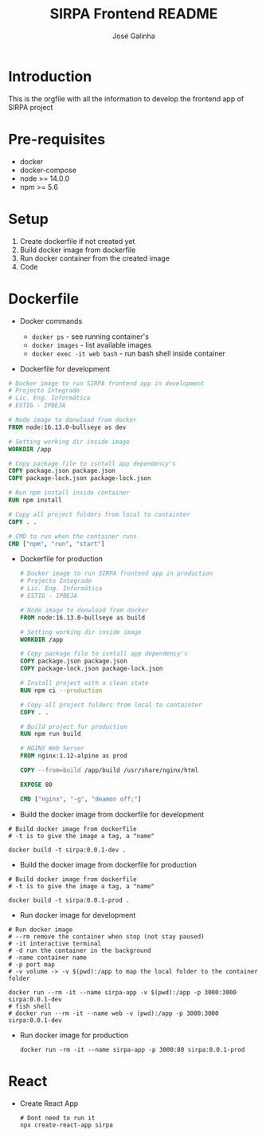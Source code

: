 #+TITLE: SIRPA Frontend README
#+author:    José Galinha
#+email:     jbgalinha@gmail.com


* Introduction

This is the orgfile with all the information to develop the frontend app of SIRPA project

* Pre-requisites

- docker
- docker-compose
- node >= 14.0.0
- npm >= 5.6

* Setup

1. Create dockerfile if not created yet
2. Build docker image from dockerfile
3. Run docker container from the created image
4. Code

* Dockerfile
#+BIND: app-name sirpa
#+BIND: app-version 0.0.1-dev

- Docker commands

  + ~docker ps~ - see running container's
  + ~docker images~ - list available images
  + ~docker exec -it web bash~ -  run bash shell inside container

- Dockerfile for development
#+BEGIN_SRC dockerfile :tangle Dockerfile :hlines yes
# Docker image to run SIRPA frontend app in development
# Projecto Integrado
# Lic. Eng. Informática
# ESTIG - IPBEJA

# Node image to donwload from docker
FROM node:16.13.0-bullseye as dev

# Setting working dir inside image
WORKDIR /app

# Copy package file to isntall app dependency's
COPY package.json package.json
COPY package-lock.json package-lock.json

# Run npm install inside container
RUN npm install

# Copy all project folders from local to containter
COPY . .

# CMD to run when the container runs
CMD ["npm", "run", "start"]
#+END_SRC

- Dockerfile for production
  #+BEGIN_SRC dockerfile :tangle Dockerfile-prod :hlines yes
# Docker image to run SIRPA frontend app in production
# Projecto Integrado
# Lic. Eng. Informática
# ESTIG - IPBEJA

# Node image to donwload from docker
FROM node:16.13.0-bullseye as build

# Setting working dir inside image
WORKDIR /app

# Copy package file to isntall app dependency's
COPY package.json package.json
COPY package-lock.json package-lock.json

# Install project with a clean state
RUN npm ci --production

# Copy all project folders from local to containter
COPY . .

# Build project for production
RUN npm run build

# NGINX Web Server
FROM nginx:1.12-alpine as prod

COPY --from=build /app/build /usr/share/nginx/html

EXPOSE 80

CMD ["nginx", "-g", "deamon off;"]
  #+END_SRC

- Build the docker image from dockerfile for development
#+BEGIN_SRC shell :tangle no :hlines yes :results output
# Build docker image from dockerfile
# -t is to give the image a tag, a "name"

docker build -t sirpa:0.0.1-dev .
#+END_SRC

- Build the docker image from dockerfile for production
#+BEGIN_SRC shell :tangle no :hlines yes :results output
# Build docker image from dockerfile
# -t is to give the image a tag, a "name"

docker build -t sirpa:0.0.1-prod .
#+END_SRC

- Run docker image for development
#+BEGIN_SRC shell :tangle no :results output
# Run docker image
# --rm remove the container when stop (not stay paused)
# -it interactive terminal
# -d run the container in the background
# -name container name
# -p port map
# -v volume -> -v $(pwd):/app to map the local folder to the container folder

docker run --rm -it --name sirpa-app -v $(pwd):/app -p 3000:3000 sirpa:0.0.1-dev
# fish shell
# docker run --rm -it --name web -v (pwd):/app -p 3000:3000 sirpa:0.0.1-dev
#+END_SRC

- Run docker image for production
  #+BEGIN_SRC shell :tangle no :results output
docker run -rm -it --name sirpa-app -p 3000:80 sirpa:0.0.1-prod
  #+END_SRC

* React

- Create React App
  #+BEGIN_SRC shell :tangle no
  # Dont need to run it
  npx create-react-app sirpa
  #+END_SRC
